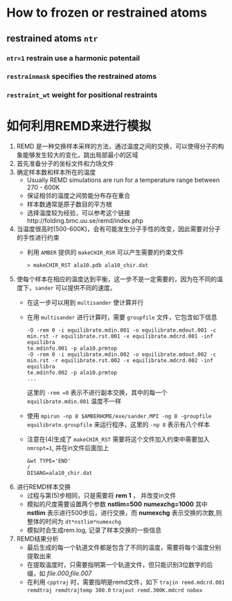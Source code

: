 * How to frozen or restrained atoms
** restrained atoms ~ntr~ 
*** =ntr=1= restrain use a harmonic potentail 
*** =restrainmask= specifies the restrained atoms
*** =restraint_wt= weight for positional restraints

* 如何利用REMD来进行模拟
   1. REMD 是一种交换样本采样的方法，通过温度之间的交换，可以使得分子的构象能够发生较大的变化，跳出局部最小的区域
   2. 首先准备分子的坐标文件和力场文件
   3. 确定样本数和样本所在的温度
      - Usually REMD simulations are run for a temperature range between 270 - 600K
      - 保证相邻的温度之间势能分布存在重合
      - 样本数通常是原子数目的平方根
      - 选择温度较为经验，可以参考这个链接http://folding.bmc.uu.se/remd/index.php
   4. 当温度很高时(500-600K)，会有可能发生分子手性的改变，因此需要对分子的手性进行约束
      - 利用 =AMBER= 提供的 =makeCHIR_RSR= 可以产生需要的约束文件
        #+BEGIN_EXAMPLE
        > makeCHIR_RST ala10.pdb ala10_chir.dat
        #+END_EXAMPLE
   5. 使每个样本在相应的温度达到平衡，这一步不是一定需要的，因为在不同的温度下，=sander= 可以提供不同的速度。
      - 在这一步可以用到 =multisander= 使计算并行
      - 在用 =multisander= 进行计算时，需要 =groupfile= 文件，它包含如下信息
        #+BEGIN_EXAMPLE
        -O -rem 0 -i equilibrate.mdin.001 -o equilibrate.mdout.001 -c min.rst -r equilibrate.rst.001 -x equilibrate.mdcrd.001 -inf equilibra
        te.mdinfo.001 -p ala10.prmtop
        -O -rem 0 -i equilibrate.mdin.002 -o equilibrate.mdout.002 -c min.rst -r equilibrate.rst.002 -x equilibrate.mdcrd.002 -inf equilibra
        te.mdinfo.002 -p ala10.prmtop
        ...
        #+END_EXAMPLE
        这里的 =-rem =0= 表示不进行副本交换，其中的每一个 =equilibrate.mdin.001= 温度不一样
      - 使用 ~mpirun -np 8 $AMBERHOME/exe/sander.MPI -ng 8 -groupfile equilibrate.groupfile~ 来运行程序，这里的 =-np 8= 表示有八个样本
      - 注意在(4)生成了 =makeCHIR_RST= 需要将这个文件加入约束中需要加入 ~nmropt=1~, 并在in文件后面加上
        #+BEGIN_EXAMPLE
         &wt TYPE='END'
         /
         DISANG=ala10_chir.dat
        #+END_EXAMPLE
   6. 进行REMD样本交换
      - 过程与第(5)步相同，只是需要将 *rem 1* ， 并改变in文件 
      - 模拟的尺度需要设置两个参数 *nstlim=500* *numexchg=1000* 其中 *nstlim* 表示进行500步后，进行交换，而 *numexchg* 表示交换的次数,则整体的时间为 ~dt*nstlim*numexchg~
      - 模拟时会生成rem.log, 记录了样本交换的一些信息
   7. REMD结果分析
      - 最后生成的每一个轨道文件都是包含了不同的温度，需要将每个温度分别提取出来
      - 在提取温度时，只需要指明第一个轨道文件，但只能识别3位数字的后缀，如 /file.000,file.007/
      - 在利用 =cpptraj= 时，需要指明是remd文件，如下
        ~trajin remd.mdcrd.001 remdtraj remdtrajtemp 300.0~
        ~trajout remd.300K.mdcrd nobox~
         
